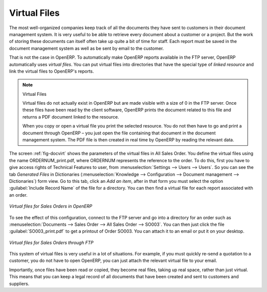 
.. index::
   single: virtual; file

Virtual Files
=============

The most well-organized companies keep track of all the documents they have sent to customers in their
document management system. It is very useful to be able to retrieve every document about a customer
or a project. But the work of storing these documents can itself often take up quite a bit of time
for staff. Each report must be saved in the document management system as well as be sent
by email to the customer.

That is not the case in OpenERP. To automatically make OpenERP reports available in the FTP server,
OpenERP automatically uses *virtual files*. You can put virtual files into directories
that have the special type of *linked resource* and link the virtual files to OpenERP's reports.

.. note:: Virtual Files

    Virtual files do not actually exist in OpenERP but are made visible with a size of 0 in the FTP
    server.
    Once these files have been read by the client software, OpenERP prints the document related to
    this file and
    returns a PDF document linked to the resource.

    When you copy or open a virtual file you print the selected resource.
    You do not then have to go and print a document through OpenERP –
    you just open the file containing that document in the document management system.
    The PDF file is then created in real time by OpenERP by reading the relevant data.

The screen :ref:`fig-docvirt` shows the parameters of the virtual files in All Sales Order. You define the virtual files
using the name ORDERNUM_print.pdf, where ORDERNUM represents the reference to the order. 
To do this, first you have to give access rights of Technical Features to user, from :menuselection:`Settings --> Users --> Users`. 
So you can see the tab `Generated Files` in Dictionaries (:menuselection:`Knowledge --> Configuration --> Document management --> Dictionaries`) form view. Go to this tab, click an `Add an item`, after in that form you must select the option :guilabel:`Include Record Name` of the file for a directory. 
You can then find a virtual file for each report associated with an order.

.. _fig-docvirt:

.. figure::  images/document_virtual_form.png
   :scale: 75
   :align: center

   *Virtual files for Sales Orders in OpenERP*

To see the effect of this configuration, connect to the FTP server and go into a directory for an
order such as :menuselection:`Documents --> Sales Order --> All Sales Order --> SO003`. You
can then just click the file :guilabel:`SO003_print.pdf` to get a printout of Order SO003.
You can attach it to an email or put it on your desktop.

.. figure::  images/document_virtual_ftp.png
   :scale: 75
   :align: center

   *Virtual files for Sales Orders through FTP*

This system of virtual files is very useful in a lot of situations. For example, if you must quickly
re-send a quotation to a customer, you do not have to open OpenERP, you can just attach the relevant
virtual file to your email.

Importantly, once files have been read or copied, they become real files, taking up real space, rather than
just virtual. This means that you can keep a legal record of all documents that have been created and sent
to customers and suppliers.


.. Copyright © Open Object Press. All rights reserved.

.. You may take electronic copy of this publication and distribute it if you don't
.. change the content. You can also print a copy to be read by yourself only.

.. We have contracts with different publishers in different countries to sell and
.. distribute paper or electronic based versions of this book (translated or not)
.. in bookstores. This helps to distribute and promote the OpenERP product. It
.. also helps us to create incentives to pay contributors and authors using author
.. rights of these sales.

.. Due to this, grants to translate, modify or sell this book are strictly
.. forbidden, unless Tiny SPRL (representing Open Object Press) gives you a
.. written authorisation for this.

.. Many of the designations used by manufacturers and suppliers to distinguish their
.. products are claimed as trademarks. Where those designations appear in this book,
.. and Open Object Press was aware of a trademark claim, the designations have been
.. printed in initial capitals.

.. While every precaution has been taken in the preparation of this book, the publisher
.. and the authors assume no responsibility for errors or omissions, or for damages
.. resulting from the use of the information contained herein.

.. Published by Open Object Press, Grand Rosière, Belgium
